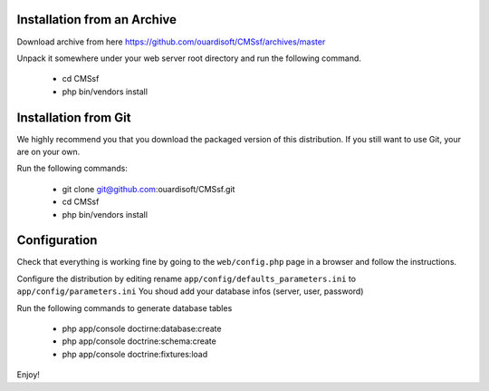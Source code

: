 Installation from an Archive
----------------------------

Download archive from here https://github.com/ouardisoft/CMSsf/archives/master

Unpack it somewhere under your web server root directory and run the following command.

    - cd CMSsf 
    - php bin/vendors install

Installation from Git
---------------------

We highly recommend you that you download the packaged version of this
distribution. If you still want to use Git, your are on your own.

Run the following commands:

    - git clone git@github.com:ouardisoft/CMSsf.git
    - cd CMSsf
    - php bin/vendors install

Configuration
-------------

Check that everything is working fine by going to the ``web/config.php`` page
in a browser and follow the instructions.

Configure the distribution by editing rename ``app/config/defaults_parameters.ini``  to ``app/config/parameters.ini``
You shoud add your database infos (server, user, password)

Run the following commands to generate database tables

    - php app/console doctirne:database:create
    - php app/console doctrine:schema:create
    - php app/console doctrine:fixtures:load

Enjoy!

